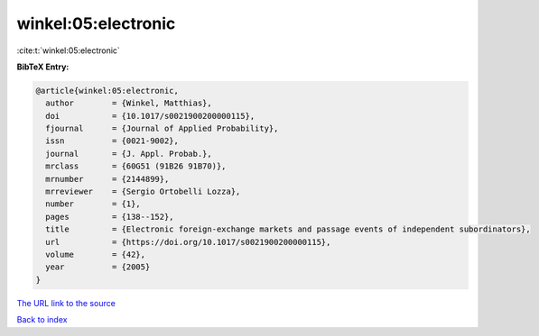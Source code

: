winkel:05:electronic
====================

:cite:t:`winkel:05:electronic`

**BibTeX Entry:**

.. code-block:: bibtex

   @article{winkel:05:electronic,
     author        = {Winkel, Matthias},
     doi           = {10.1017/s0021900200000115},
     fjournal      = {Journal of Applied Probability},
     issn          = {0021-9002},
     journal       = {J. Appl. Probab.},
     mrclass       = {60G51 (91B26 91B70)},
     mrnumber      = {2144899},
     mrreviewer    = {Sergio Ortobelli Lozza},
     number        = {1},
     pages         = {138--152},
     title         = {Electronic foreign-exchange markets and passage events of independent subordinators},
     url           = {https://doi.org/10.1017/s0021900200000115},
     volume        = {42},
     year          = {2005}
   }

`The URL link to the source <https://doi.org/10.1017/s0021900200000115>`__


`Back to index <../By-Cite-Keys.html>`__
